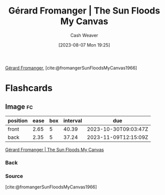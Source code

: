:PROPERTIES:
:ROAM_REFS: [cite:@fromangerSunFloodsMyCanvas1966]
:ID:       9c9d6fc6-3e75-416e-b5aa-ae6362c0ba9b
:LAST_MODIFIED: [2023-10-02 Mon 23:25]
:END:
#+title: Gérard Fromanger | The Sun Floods My Canvas
#+hugo_custom_front_matter: :slug "9c9d6fc6-3e75-416e-b5aa-ae6362c0ba9b"
#+author: Cash Weaver
#+date: [2023-08-07 Mon 19:25]
#+filetags: :reference:

[[id:2f34af1f-163a-425e-8029-aaf9a0b6937a][Gérard Fromanger]], [cite:@fromangerSunFloodsMyCanvas1966]

#+DOWNLOADED: https://www.museum-barberini.de/images/052_paris_deleuze.jpg?w=1600 @ 2023-08-07 19:25:52
[[file:2023-08-07_19-25-52_052_paris_deleuze.jpg.jpeg]]

* Flashcards
** Image :fc:
:PROPERTIES:
:CREATED: [2023-08-10 Thu 09:11]
:FC_CREATED: 2023-08-10T16:12:06Z
:FC_TYPE:  double
:ID:       ddd8026a-e17d-4852-bf8d-4c30a8814818
:END:
:REVIEW_DATA:
| position | ease | box | interval | due                  |
|----------+------+-----+----------+----------------------|
| front    | 2.65 |   5 |    40.39 | 2023-10-30T09:03:47Z |
| back     | 2.35 |   5 |    37.24 | 2023-11-09T12:15:09Z |
:END:

[[id:9c9d6fc6-3e75-416e-b5aa-ae6362c0ba9b][Gérard Fromanger | The Sun Floods My Canvas]]

*** Back
[[file:2023-08-07_19-25-52_052_paris_deleuze.jpg.jpeg]]
*** Source
[cite:@fromangerSunFloodsMyCanvas1966]
#+print_bibliography: